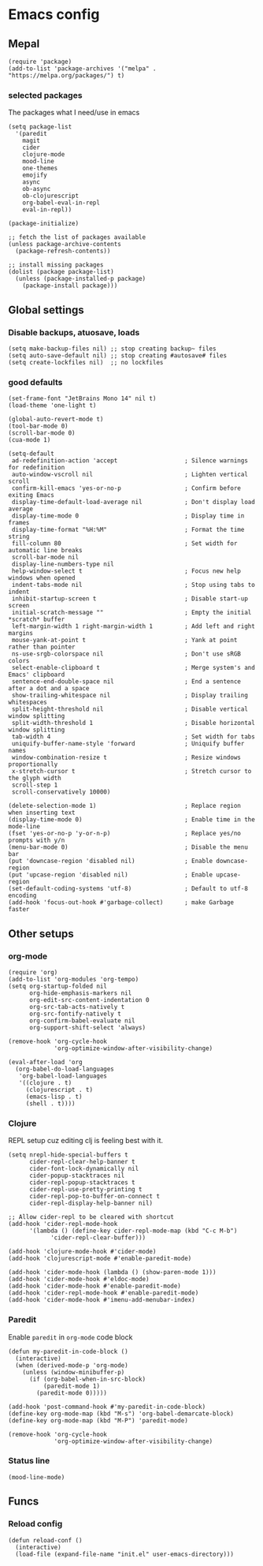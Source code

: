 * Emacs config
** Mepal
#+begin_src elisp
(require 'package)
(add-to-list 'package-archives '("melpa" . "https://melpa.org/packages/") t)
#+end_src

*** selected packages
The packages what I need/use in emacs
#+begin_src elisp
(setq package-list
  '(paredit
    magit
    cider
    clojure-mode
    mood-line
    one-themes
    emojify
    async
    ob-async
    ob-clojurescript
    org-babel-eval-in-repl
    eval-in-repl))

(package-initialize)

;; fetch the list of packages available
(unless package-archive-contents
  (package-refresh-contents))

;; install missing packages
(dolist (package package-list)
  (unless (package-installed-p package)
    (package-install package)))
#+end_src

** Global settings
*** Disable backups, atuosave, loads
#+begin_src elisp
(setq make-backup-files nil) ;; stop creating backup~ files
(setq auto-save-default nil) ;; stop creating #autosave# files
(setq create-lockfiles nil)  ;; no lockfiles
#+end_src

*** good defaults
#+begin_src elisp
(set-frame-font "JetBrains Mono 14" nil t)
(load-theme 'one-light t)

(global-auto-revert-mode t)
(tool-bar-mode 0)
(scroll-bar-mode 0)
(cua-mode 1)

(setq-default
 ad-redefinition-action 'accept                   ; Silence warnings for redefinition
 auto-window-vscroll nil                          ; Lighten vertical scroll
 confirm-kill-emacs 'yes-or-no-p                  ; Confirm before exiting Emacs
 display-time-default-load-average nil            ; Don't display load average
 display-time-mode 0                              ; Display time in frames
 display-time-format "%H:%M"                      ; Format the time string
 fill-column 80                                   ; Set width for automatic line breaks
 scroll-bar-mode nil
 display-line-numbers-type nil
 help-window-select t                             ; Focus new help windows when opened
 indent-tabs-mode nil                             ; Stop using tabs to indent
 inhibit-startup-screen t                         ; Disable start-up screen
 initial-scratch-message ""                       ; Empty the initial *scratch* buffer
 left-margin-width 1 right-margin-width 1         ; Add left and right margins
 mouse-yank-at-point t                            ; Yank at point rather than pointer
 ns-use-srgb-colorspace nil                       ; Don't use sRGB colors
 select-enable-clipboard t                        ; Merge system's and Emacs' clipboard
 sentence-end-double-space nil                    ; End a sentence after a dot and a space
 show-trailing-whitespace nil                     ; Display trailing whitespaces
 split-height-threshold nil                       ; Disable vertical window splitting
 split-width-threshold 1                          ; Disable horizontal window splitting
 tab-width 4                                      ; Set width for tabs
 uniquify-buffer-name-style 'forward              ; Uniquify buffer names
 window-combination-resize t                      ; Resize windows proportionally
 x-stretch-cursor t                               ; Stretch cursor to the glyph width
 scroll-step 1
 scroll-conservatively 10000)

(delete-selection-mode 1)                         ; Replace region when inserting text
(display-time-mode 0)                             ; Enable time in the mode-line
(fset 'yes-or-no-p 'y-or-n-p)                     ; Replace yes/no prompts with y/n
(menu-bar-mode 0)                                 ; Disable the menu bar
(put 'downcase-region 'disabled nil)              ; Enable downcase-region
(put 'upcase-region 'disabled nil)                ; Enable upcase-region
(set-default-coding-systems 'utf-8)               ; Default to utf-8 encoding
(add-hook 'focus-out-hook #'garbage-collect)      ; make Garbage faster
#+end_src

** Other setups
*** org-mode
#+begin_src elisp
(require 'org)
(add-to-list 'org-modules 'org-tempo)
(setq org-startup-folded nil
      org-hide-emphasis-markers nil
      org-edit-src-content-indentation 0
      org-src-tab-acts-natively t
      org-src-fontify-natively t
      org-confirm-babel-evaluate nil
      org-support-shift-select 'always)

(remove-hook 'org-cycle-hook
             'org-optimize-window-after-visibility-change)

(eval-after-load 'org
  (org-babel-do-load-languages
   'org-babel-load-languages
   '((clojure . t)
     (clojurescript . t)
     (emacs-lisp . t)
     (shell . t))))
#+end_src

*** Clojure
REPL setup cuz editing clj is feeling best with it.
#+begin_src elisp
(setq nrepl-hide-special-buffers t
      cider-repl-clear-help-banner t
      cider-font-lock-dynamically nil
      cider-popup-stacktraces nil
      cider-repl-popup-stacktraces t
      cider-repl-use-pretty-printing t
      cider-repl-pop-to-buffer-on-connect t
      cider-repl-display-help-banner nil)

;; Allow cider-repl to be cleared with shortcut
(add-hook 'cider-repl-mode-hook
      '(lambda () (define-key cider-repl-mode-map (kbd "C-c M-b")
            'cider-repl-clear-buffer)))

(add-hook 'clojure-mode-hook #'cider-mode)
(add-hook 'clojurescript-mode #'enable-paredit-mode)

(add-hook 'cider-mode-hook (lambda () (show-paren-mode 1)))
(add-hook 'cider-mode-hook #'eldoc-mode)
(add-hook 'cider-mode-hook #'enable-paredit-mode)
(add-hook 'cider-repl-mode-hook #'enable-paredit-mode)
(add-hook 'cider-mode-hook #'imenu-add-menubar-index)
#+end_src

*** Paredit
Enable ~paredit~ in ~org-mode~ code block
#+begin_src elisp
(defun my-paredit-in-code-block ()
  (interactive)
  (when (derived-mode-p 'org-mode)
    (unless (window-minibuffer-p)
      (if (org-babel-when-in-src-block)
          (paredit-mode 1)
        (paredit-mode 0)))))

(add-hook 'post-command-hook #'my-paredit-in-code-block)
(define-key org-mode-map (kbd "M-s") 'org-babel-demarcate-block)
(define-key org-mode-map (kbd "M-P") 'paredit-mode)

(remove-hook 'org-cycle-hook
             'org-optimize-window-after-visibility-change)
#+end_src

*** Status line
#+begin_src elisp
(mood-line-mode)
#+end_src

** Funcs
*** Reload config
#+begin_src elisp
(defun reload-conf ()
  (interactive)
  (load-file (expand-file-name "init.el" user-emacs-directory)))
#+end_src
